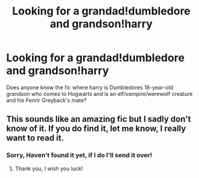 #+TITLE: Looking for a grandad!dumbledore and grandson!harry

* Looking for a grandad!dumbledore and grandson!harry
:PROPERTIES:
:Author: SleepDeprivedEm0
:Score: 2
:DateUnix: 1601551341.0
:DateShort: 2020-Oct-01
:FlairText: What's That Fic?
:END:
Does anyone know the fic where harry is Dumbledores 18-year-old grandson who comes to Hogwarts and is an elf/vampire/werewolf creature and his Fenrir Greyback's mate?


** This sounds like an amazing fic but I sadly don't know of it. If you do find it, let me know, I really want to read it.
:PROPERTIES:
:Author: BackwardsDaydream
:Score: 2
:DateUnix: 1601567160.0
:DateShort: 2020-Oct-01
:END:

*** Sorry, Haven't found it yet, if I do I'll send it over!
:PROPERTIES:
:Author: SleepDeprivedEm0
:Score: 3
:DateUnix: 1601568081.0
:DateShort: 2020-Oct-01
:END:

**** Thank you, I wish you luck!
:PROPERTIES:
:Author: BackwardsDaydream
:Score: 2
:DateUnix: 1601568140.0
:DateShort: 2020-Oct-01
:END:
